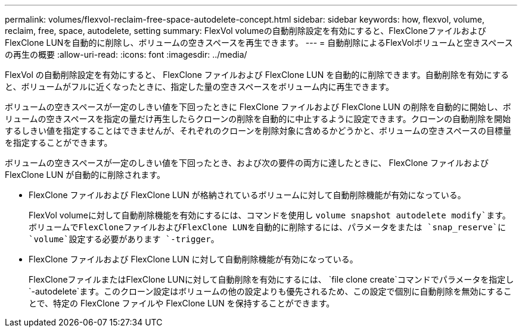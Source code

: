 ---
permalink: volumes/flexvol-reclaim-free-space-autodelete-concept.html 
sidebar: sidebar 
keywords: how, flexvol, volume, reclaim, free, space, autodelete, setting 
summary: FlexVol volumeの自動削除設定を有効にすると、FlexCloneファイルおよびFlexClone LUNを自動的に削除し、ボリュームの空きスペースを再生できます。 
---
= 自動削除によるFlexVolボリュームと空きスペースの再生の概要
:allow-uri-read: 
:icons: font
:imagesdir: ../media/


[role="lead"]
FlexVol の自動削除設定を有効にすると、 FlexClone ファイルおよび FlexClone LUN を自動的に削除できます。自動削除を有効にすると、ボリュームがフルに近くなったときに、指定した量の空きスペースをボリューム内に再生できます。

ボリュームの空きスペースが一定のしきい値を下回ったときに FlexClone ファイルおよび FlexClone LUN の削除を自動的に開始し、ボリュームの空きスペースを指定の量だけ再生したらクローンの削除を自動的に中止するように設定できます。クローンの自動削除を開始するしきい値を指定することはできませんが、それぞれのクローンを削除対象に含めるかどうかと、ボリュームの空きスペースの目標量を指定することができます。

ボリュームの空きスペースが一定のしきい値を下回ったとき、および次の要件の両方に達したときに、 FlexClone ファイルおよび FlexClone LUN が自動的に削除されます。

* FlexClone ファイルおよび FlexClone LUN が格納されているボリュームに対して自動削除機能が有効になっている。
+
FlexVol volumeに対して自動削除機能を有効にするには、コマンドを使用し `volume snapshot autodelete modify`ます。ボリュームでFlexCloneファイルおよびFlexClone LUNを自動的に削除するには、パラメータをまたは `snap_reserve`に `volume`設定する必要があります `-trigger`。

* FlexClone ファイルおよび FlexClone LUN に対して自動削除機能が有効になっている。
+
FlexCloneファイルまたはFlexClone LUNに対して自動削除を有効にするには、 `file clone create`コマンドでパラメータを指定し `-autodelete`ます。このクローン設定はボリュームの他の設定よりも優先されるため、この設定で個別に自動削除を無効にすることで、特定の FlexClone ファイルや FlexClone LUN を保持することができます。



